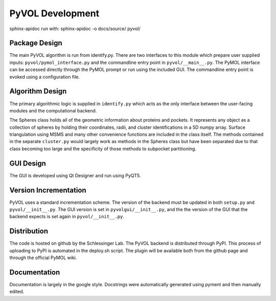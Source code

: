 
PyVOL Development
=================

sphinx-apidoc run with: sphinx-apidoc -o docs/source/ pyvol/

Package Design
--------------

The main PyVOL algorithm is run from identify.py. There are two interfaces to this module which prepare user supplied inputs: ``pyvol/pymol_interface.py`` and the commandline entry point in ``pyvol/__main__.py``. The PyMOL interface can be accessed directly through the PyMOL prompt or run using the included GUI. The commandline entry point is evoked using a configuration file.

Algorithm Design
----------------

The primary algorithmic logic is supplied in ``identify.py`` which acts as the only interface between the user-facing modules and the computational backend.

The Spheres class holds all of the geometric information about proteins and pockets. It represents any object as a collection of spheres by holding their coordinates, radii, and cluster identifications in a 5D numpy array. Surface triangulation using MSMS and many other convenience functions are included in the class itself. The methods contained in the separate ``cluster.py`` would largely work as methods in the Spheres class but have been separated due to that class becoming too large and the specificity of those methods to subpocket partitioning.

GUI Design
----------

The GUI is developed using Qt Designer and run using PyQT5.

Version Incrementation
----------------------

PyVOL uses a standard incrementation scheme. The version of the backend must be updated in both ``setup.py`` and ``pyvol/__init__.py``. The GUI version is set in ``pyvolgui/__init__.py``\ , and the the version of the GUI that the backend expects is set again in ``pyvol/__init__.py``.

Distribution
------------

The code is hosted on github by the Schlessinger Lab. The PyVOL backend is distributed through PyPI. This process of uploading to PyPI is automated in the deploy.sh script. The plugin will be available both from the github page and through the official PyMOL wiki.

Documentation
-------------

Documentation is largely in the google style. Docstrings were automatically generated using pyment and then manually edited.
